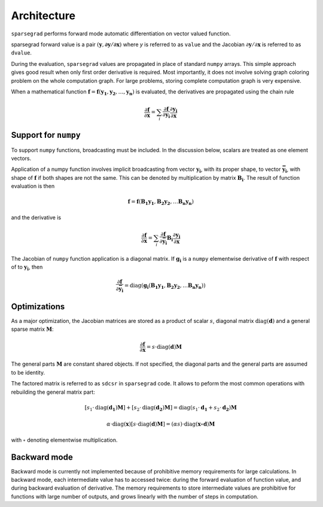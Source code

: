 Architecture
============

``sparsegrad`` performs forward mode automatic differentiation on vector valued function.

sparsegrad forward value is a pair :math:`\left( \mathbf{y}, \mathbf{\partial \mathbf{y} / \partial \mathbf{x}} \right)` where `y` is referred to as ``value`` and the Jacobian :math:`\partial \mathbf{y} / \partial \mathbf{x}` is referred to as ``dvalue``.

During the evaluation, ``sparsegrad`` values are propagated in place of standard ``numpy`` arrays. This simple approach gives good result when only first order derivative is required. Most importantly, it does not involve solving graph coloring problem on the whole computation graph. For large problems, storing complete computation graph is very expensive. 

When a mathematical function :math:`\mathbf{f} = \mathbf{f} \left( \mathbf{y_1}, \mathbf{y_2},  \ldots, \mathbf{y_n} \right)` is evaluated, the derivatives are propagated using the chain rule

.. math::

   \frac { \partial \mathbf{f} } { \partial \mathbf { x } } = 
   \sum_i \frac { \partial \mathbf{f} } { \partial \mathbf { y_i } }
   \frac { \partial \mathbf{y_i} } { \partial \mathbf { x } }

Support for ``numpy``
---------------------

To support ``numpy`` functions, broadcasting must be included. In the discussion below, scalars are treated as one element vectors.

Application of a numpy function involves implicit broadcasting from vector :math:`\mathbf{y_i}`, with its proper shape, to vector :math:`\mathbf{\bar{y_i}}`, with shape of :math:`\mathbf{f}` if both shapes are not the same. This can be denoted by multiplication by matrix :math:`\mathbf{B_i}`. The result of function evaluation is then

.. math::

   \mathbf{f} =
   \mathbf{f} \left(
   \mathbf{B_1} \mathbf{y_1},
   \mathbf{B_2} \mathbf{y_2}, \ldots
   \mathbf{B_n} \mathbf{y_n}
   \right)

and the derivative is

.. math::

   \frac { \partial \mathbf{f} } { \partial \mathbf { x } } = 
   \sum_i \frac { \partial \mathbf{f} } { \partial \mathbf { \bar{y_i} } }
   \mathbf{B_i}
   \frac { \partial \mathbf{y_i} } { \partial \mathbf { x } }

The Jacobian of ``numpy`` function application is a diagonal matrix. If :math:`\mathbf{g_i}` is a ``numpy`` elementwise derivative of :math:`\mathbf{f}` with respect of to :math:`\mathbf{y_i}`, then

.. math::

   \frac { \partial \mathbf{f} } { \partial \mathbf { \bar{y_i} } } =
   \mathrm{diag} \left( \mathbf{g_i}\left(
   \mathbf{B_1} \mathbf{y_1},
   \mathbf{B_2} \mathbf{y_2}, \ldots
   \mathbf{B_n} \mathbf{y_n}
   \right) \right)

Optimizations
-------------

As a major optimization, the Jacobian matrices are stored as a product of scalar :math:`s`, diagonal matrix :math:`\mathrm{diag} \left( \mathbf{d} \right)` and a general sparse matrix :math:`\mathbf{M}`:

.. math::

   \frac { \partial \mathbf{f} } { \partial \mathbf { x } } =
   s \cdot \mathrm{diag} \left( \mathbf{d} \right) \mathbf{M}

The general parts :math:`\mathbf{M}` are constant shared objects. If not specified, the diagonal parts and the general parts are assumed to be identity.

The factored matrix is referred to as ``sdcsr`` in ``sparsegrad`` code. It allows to peform the most common operations with rebuilding the general matrix part:

.. math::

   \left[ s_1 \cdot \mathrm{diag} \left( \mathbf{d_1} \right) \mathbf{M} \right] + 
   \left[ s_2 \cdot \mathrm{diag} \left( \mathbf{d_2} \right) \mathbf{M} \right] =
   \mathrm{diag} \left ( s_1 \cdot \mathbf{d_1} + s_2 \cdot \mathbf{d_2} \right ) \mathbf{M}

.. math::

   \alpha \cdot \mathrm{diag} \left( \mathbf{x} \right)
   \left[ s \cdot \mathrm{diag} \left( \mathbf{d} \right) \mathbf{M} \right] =
   \left( \alpha s \right) \cdot
   \mathrm{diag} \left( \mathbf{x} \circ \mathbf{d} \right)
   \mathbf{M}

with :math:`\circ` denoting elementwise multiplication.

Backward mode
-------------

Backward mode is currently not implemented because of prohibitive memory requirements for large calculations. In backward mode, each intermediate value has to accessed twice: during the forward evaluation of function value, and during backward evaluation of derivative. The memory requirements to store intermediate values are prohibitive for functions with large number of outputs, and grows linearly with the number of steps in computation.

